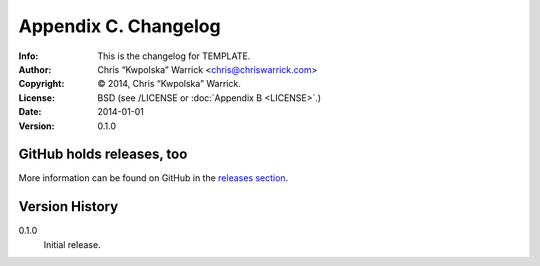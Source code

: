 =====================
Appendix C. Changelog
=====================
:Info: This is the changelog for TEMPLATE.
:Author: Chris “Kwpolska” Warrick <chris@chriswarrick.com>
:Copyright: © 2014, Chris “Kwpolska” Warrick.
:License: BSD (see /LICENSE or :doc:`Appendix B <LICENSE>`.)
:Date: 2014-01-01
:Version: 0.1.0

.. index:: CHANGELOG

GitHub holds releases, too
==========================

More information can be found on GitHub in the `releases section
<https://github.com/Kwpolska/python-project-template/releases>`_.

Version History
===============

0.1.0
    Initial release.
